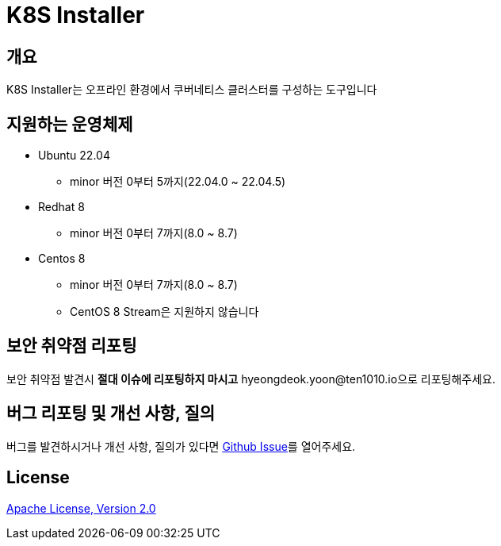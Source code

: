 = K8S Installer
:github: https://github.com/ten1010-io/k8s-installer

== 개요

K8S Installer는 오프라인 환경에서 쿠버네티스 클러스터를 구성하는 도구입니다

== 지원하는 운영체제

* Ubuntu 22.04
** minor 버전 0부터 5까지(22.04.0 ~ 22.04.5)
* Redhat 8
** minor 버전 0부터 7까지(8.0 ~ 8.7)
* Centos 8
** minor 버전 0부터 7까지(8.0 ~ 8.7)
** CentOS 8 Stream은 지원하지 않습니다

== 보안 취약점 리포팅

보안 취약점 발견시 *절대 이슈에 리포팅하지 마시고* hyeongdeok.yoon@ten1010.io으로 리포팅해주세요.

== 버그 리포팅 및 개선 사항, 질의

버그를 발견하시거나 개선 사항, 질의가 있다면 link:https://github.com/ten1010-io/k8s-installer/issues[Github Issue]를 열어주세요.

== License

link:https://www.apache.org/licenses/LICENSE-2.0[Apache License, Version 2.0]
